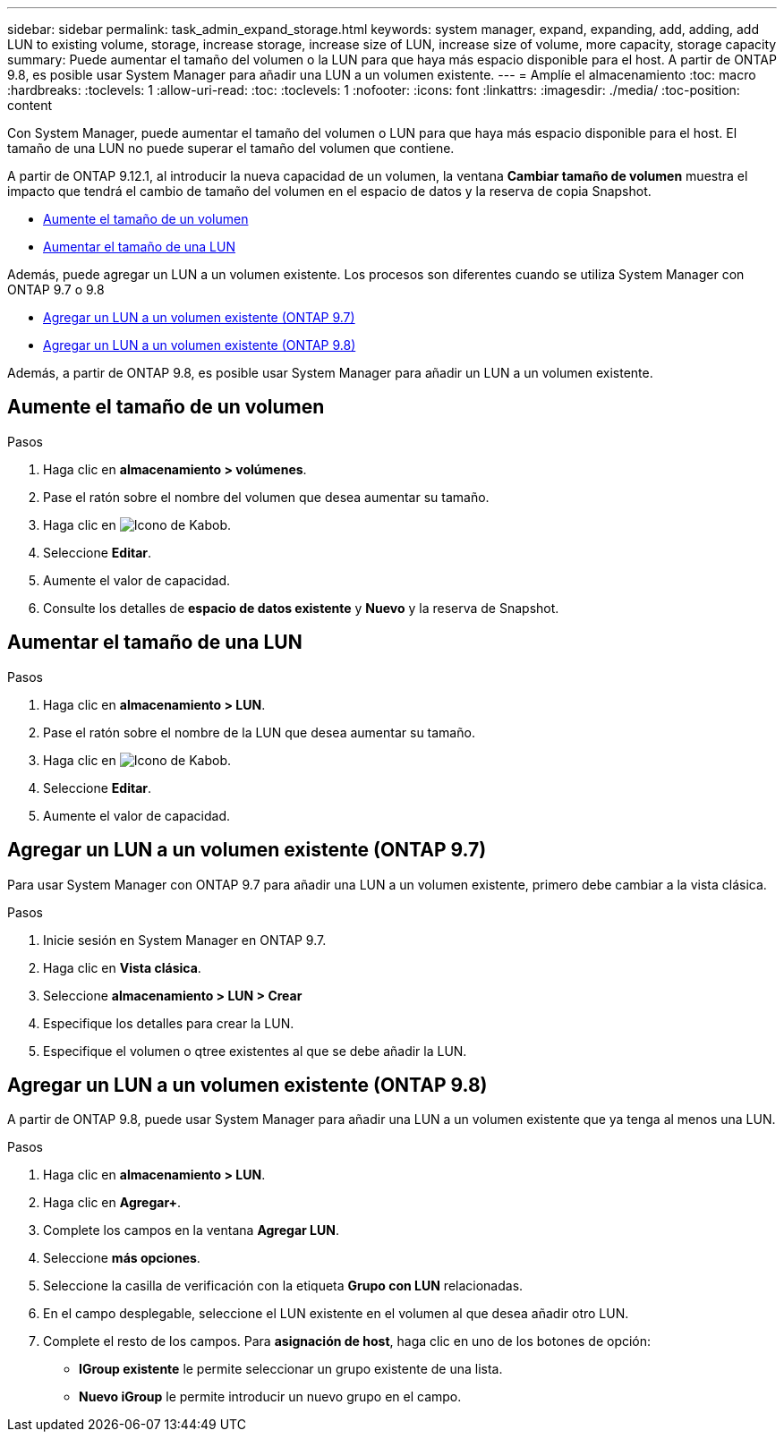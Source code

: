 ---
sidebar: sidebar 
permalink: task_admin_expand_storage.html 
keywords: system manager, expand, expanding, add, adding, add LUN to existing volume, storage, increase storage, increase size of LUN, increase size of volume, more capacity, storage capacity 
summary: Puede aumentar el tamaño del volumen o la LUN para que haya más espacio disponible para el host. A partir de ONTAP 9.8, es posible usar System Manager para añadir una LUN a un volumen existente. 
---
= Amplíe el almacenamiento
:toc: macro
:hardbreaks:
:toclevels: 1
:allow-uri-read: 
:toc: 
:toclevels: 1
:nofooter: 
:icons: font
:linkattrs: 
:imagesdir: ./media/
:toc-position: content


[role="lead"]
Con System Manager, puede aumentar el tamaño del volumen o LUN para que haya más espacio disponible para el host. El tamaño de una LUN no puede superar el tamaño del volumen que contiene.

A partir de ONTAP 9.12.1, al introducir la nueva capacidad de un volumen, la ventana *Cambiar tamaño de volumen* muestra el impacto que tendrá el cambio de tamaño del volumen en el espacio de datos y la reserva de copia Snapshot.

* <<Aumente el tamaño de un volumen>>
* <<Aumentar el tamaño de una LUN>>


Además, puede agregar un LUN a un volumen existente. Los procesos son diferentes cuando se utiliza System Manager con ONTAP 9.7 o 9.8

* <<Agregar un LUN a un volumen existente (ONTAP 9.7)>>
* <<Agregar un LUN a un volumen existente (ONTAP 9.8)>>


Además, a partir de ONTAP 9.8, es posible usar System Manager para añadir un LUN a un volumen existente.



== Aumente el tamaño de un volumen

.Pasos
. Haga clic en *almacenamiento > volúmenes*.
. Pase el ratón sobre el nombre del volumen que desea aumentar su tamaño.
. Haga clic en image:icon_kabob.gif["Icono de Kabob"].
. Seleccione *Editar*.
. Aumente el valor de capacidad.
. Consulte los detalles de *espacio de datos existente* y *Nuevo* y la reserva de Snapshot.




== Aumentar el tamaño de una LUN

.Pasos
. Haga clic en *almacenamiento > LUN*.
. Pase el ratón sobre el nombre de la LUN que desea aumentar su tamaño.
. Haga clic en image:icon_kabob.gif["Icono de Kabob"].
. Seleccione *Editar*.
. Aumente el valor de capacidad.




== Agregar un LUN a un volumen existente (ONTAP 9.7)

Para usar System Manager con ONTAP 9.7 para añadir una LUN a un volumen existente, primero debe cambiar a la vista clásica.

.Pasos
. Inicie sesión en System Manager en ONTAP 9.7.
. Haga clic en *Vista clásica*.
. Seleccione *almacenamiento > LUN > Crear*
. Especifique los detalles para crear la LUN.
. Especifique el volumen o qtree existentes al que se debe añadir la LUN.




== Agregar un LUN a un volumen existente (ONTAP 9.8)

A partir de ONTAP 9.8, puede usar System Manager para añadir una LUN a un volumen existente que ya tenga al menos una LUN.

.Pasos
. Haga clic en *almacenamiento > LUN*.
. Haga clic en *Agregar+*.
. Complete los campos en la ventana *Agregar LUN*.
. Seleccione *más opciones*.
. Seleccione la casilla de verificación con la etiqueta *Grupo con LUN* relacionadas.
. En el campo desplegable, seleccione el LUN existente en el volumen al que desea añadir otro LUN.
. Complete el resto de los campos. Para *asignación de host*, haga clic en uno de los botones de opción:
+
** *IGroup existente* le permite seleccionar un grupo existente de una lista.
** *Nuevo iGroup* le permite introducir un nuevo grupo en el campo.



